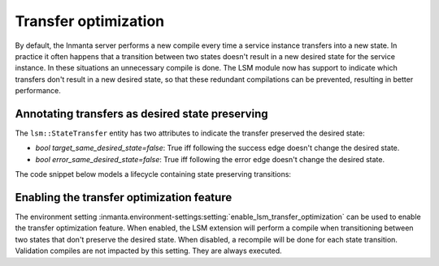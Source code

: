 *********************
Transfer optimization
*********************

By default, the Inmanta server performs a new compile every time a service instance transfers into a new state.
In practice it often happens that a transition between two states doesn't result in a new desired state for
the service instance. In these situations an unnecessary compile is done. The LSM module now has support to indicate
which transfers don't result in a new desired state, so that these redundant compilations can be prevented, resulting
in better performance.

Annotating transfers as desired state preserving
================================================

The ``lsm::StateTransfer`` entity has two attributes to indicate the transfer preserved the desired state:

* `bool target_same_desired_state=false`: True iff following the success edge doesn't change the desired state.
* `bool error_same_desired_state=false`: True iff following the error edge doesn't change the desired state.

The code snippet below models a lifecycle containing state preserving transitions:

.. todo::

    Add diagram + discuss


Enabling the transfer optimization feature
==========================================

The environment setting :inmanta.environment-settings:setting:`enable_lsm_transfer_optimization` can be used to enable
the transfer optimization feature. When enabled, the LSM extension will perform a compile when transitioning between
two states that don't preserve the desired state. When disabled, a recompile will be done for each state transition.
Validation compiles are not impacted by this setting. They are always executed.

.. todo::

    Explain common situation when transfers cannot be state preserving
